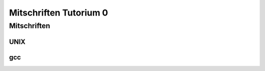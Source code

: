 #######################
Mitschriften Tutorium 0
#######################

Mitschriften
############

UNIX
====

gcc
===
